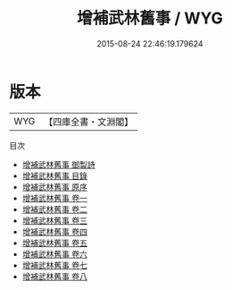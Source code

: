 #+TITLE: 增補武林舊事 / WYG
#+DATE: 2015-08-24 22:46:19.179624
* 版本
 |       WYG|【四庫全書・文淵閣】|
目次
 - [[file:KR2k0120_000.txt::000-1a][增補武林舊事 御製詩]]
 - [[file:KR2k0120_000.txt::000-2a][增補武林舊事 目錄]]
 - [[file:KR2k0120_000.txt::000-6a][增補武林舊事 原序]]
 - [[file:KR2k0120_001.txt::001-1a][增補武林舊事 卷一]]
 - [[file:KR2k0120_002.txt::002-1a][增補武林舊事 卷二]]
 - [[file:KR2k0120_003.txt::003-1a][增補武林舊事 卷三]]
 - [[file:KR2k0120_004.txt::004-1a][增補武林舊事 卷四]]
 - [[file:KR2k0120_005.txt::005-1a][增補武林舊事 卷五]]
 - [[file:KR2k0120_006.txt::006-1a][增補武林舊事 卷六]]
 - [[file:KR2k0120_007.txt::007-1a][增補武林舊事 卷七]]
 - [[file:KR2k0120_008.txt::008-1a][增補武林舊事 卷八]]
